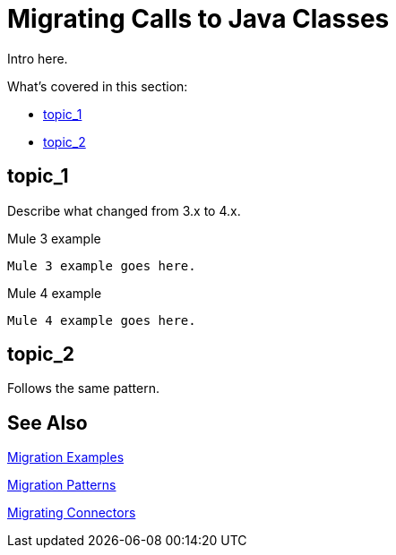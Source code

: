 = Migrating Calls to Java Classes

// Explain generally how and why things changed between Mule 3 and Mule 4.
Intro here.

What's covered in this section:

* <<topic_1>>
* <<topic_2>>

[[topic_1]]
== topic_1

Describe what changed from 3.x to 4.x.

.Mule 3 example
----
Mule 3 example goes here.
----

.Mule 4 example
----
Mule 4 example goes here.
----

[[topic_2]]
== topic_2

Follows the same pattern.

== See Also

link:migration-examples[Migration Examples]

link:migration-patterns[Migration Patterns]

link:migration-connectors[Migrating Connectors]
